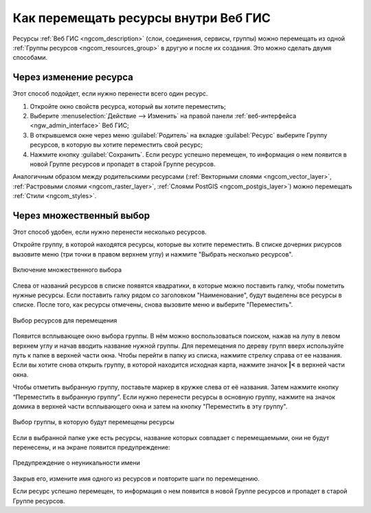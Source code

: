 .. _ngcom_parent_change:

Как перемещать ресурсы внутри Веб ГИС
======================================

Ресурсы :ref:`Веб ГИС <ngcom_description>` (слои, соединения, сервисы, группы) можно перемещать из одной :ref:`Группы ресурсов <ngcom_resources_group>` в другую и после их создания. Это можно сделать двумя способами.

Через изменение ресурса
-----------------------

Этот способ подойдет, если нужно перенести всего один ресурс.

#. Откройте окно свойств ресурса, который вы хотите переместить;
#. Выберите :menuselection:`Действие --> Изменить` на правой панели :ref:`веб-интерфейса <ngw_admin_interface>` Веб ГИС;
#. В открывшемся окне через меню :guilabel:`Родитель` на вкладке :guilabel:`Ресурс` выберите Группу ресурсов, в которую вы хотите переместить свой ресурс;
#. Нажмите кнопку :guilabel:`Сохранить`. Если ресурс успешно перемещен, то информация о нем появится в новой Группе ресурсов и пропадет в старой Группе ресурсов.

Аналогичным образом между родительскими ресурсами (:ref:`Векторными слоями <ngcom_vector_layer>`, :ref:`Растровыми слоями <ngcom_raster_layer>`, :ref:`Слоями PostGIS <ngcom_postgis_layer>`) можно перемещать :ref:`Стили <ngcom_styles>`.

Через множественный выбор
-------------------------

Этот способ удобен, если нужно перенести несколько ресурсов.

Откройте группу, в которой находятся ресурсы, которые вы хотите переместить. В списке дочерних рисурсов вызовите меню (три точки в правом верхнем углу) и нажмите "Выбрать несколько ресурсов". 

.. figure:: _static/select_multiple_enable_ru.png
   :name: select_multiple_enable_pic
   :align: center
   :width: 20cm
   
   Включение множественного выбора

Слева от названий ресурсов в списке появятся квадратики, в которые можно поставить галку, чтобы пометить нужные ресурсы. Если поставить галку рядом со заголовком "Наименование", будут выделены все ресурсы в списке. 
После того, как ресурсы отмечены, снова вызовите меню и выберите "Переместить".

.. figure:: _static/move_selected_ru.png
   :name: move_selected_pic
   :align: center
   :width: 20cm
   
   Выбор ресурсов для перемещения

Появится всплывающее окно выбора группы.
В нём можно воспользоваться поиском, нажав на лупу в левом верхнем углу и начав вводить название нужной группы.
Для перемещения по дереву групп вверх используйте путь к папке в верхней части окна. Чтобы перейти в папку из списка, нажмите стрелку справа от ее названия.
Если вы хотите снова открыть группу, в которой находится исходная карта, нажмите значок **|<** в верхней части окна.

Чтобы отметить выбранную группу, поставьте маркер в кружке слева от её названия. Затем нажмите кнопку “Переместить в выбранную группу”. Если нужно перенести ресурсы в основную группу, нажмите на значок домика в верхней части всплывающего окна и затем на кнопку "Переместить в эту группу".

.. figure:: _static/move_to_selected_group_ru.png
   :name: move_to_selected_group_pic
   :align: center
   :width: 20cm
   
   Выбор группы, в которую будут перемещены ресурсы

Если в выбранной папке уже есть ресурсы, название которых совпадает с перемещаемыми, они не будут перенесены, и на экране появится предупреждение:

.. figure:: _static/move_name_not_unique_ru.png
   :name: move_name_not_unique_pic
   :align: center
   :width: 20cm
   
   Предупреждение о неуникальности имени

Закрыв его, измените имя одного из ресурсов и повторите шаги по перемещению. 

Если ресурс успешно перемещен, то информация о нем появится в новой Группе ресурсов и пропадет в старой Группе ресурсов.
